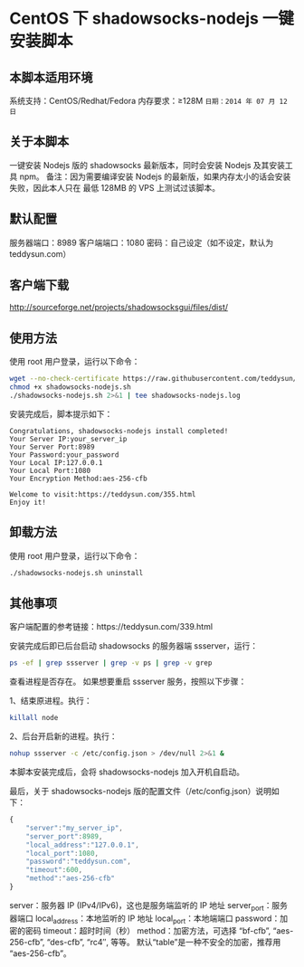 * CentOS 下 shadowsocks-nodejs 一键安装脚本

** 本脚本适用环境
系统支持：CentOS/Redhat/Fedora
内存要求：≥128M
=日期：2014 年 07 月 12 日=

** 关于本脚本
一键安装 Nodejs 版的 shadowsocks 最新版本，同时会安装 Nodejs 及其安装工具 npm。
备注：因为需要编译安装 Nodejs 的最新版，如果内存太小的话会安装失败，因此本人只在
最低 128MB 的 VPS 上测试过该脚本。

** 默认配置
服务器端口：8989
客户端端口：1080
密码：自己设定（如不设定，默认为 teddysun.com）

** 客户端下载
http://sourceforge.net/projects/shadowsocksgui/files/dist/

** 使用方法
使用 root 用户登录，运行以下命令：
#+BEGIN_SRC bash
wget --no-check-certificate https://raw.githubusercontent.com/teddysun/shadowsocks_install/master/shadowsocks-nodejs.sh
chmod +x shadowsocks-nodejs.sh
./shadowsocks-nodejs.sh 2>&1 | tee shadowsocks-nodejs.log
#+END_SRC

安装完成后，脚本提示如下：
#+BEGIN_EXAMPLE
Congratulations, shadowsocks-nodejs install completed!
Your Server IP:your_server_ip
Your Server Port:8989
Your Password:your_password
Your Local IP:127.0.0.1
Your Local Port:1080
Your Encryption Method:aes-256-cfb

Welcome to visit:https://teddysun.com/355.html
Enjoy it!
#+END_EXAMPLE

** 卸载方法
使用 root 用户登录，运行以下命令：
#+BEGIN_SRC bash
./shadowsocks-nodejs.sh uninstall
#+END_SRC

** 其他事项
客户端配置的参考链接：https://teddysun.com/339.html

安装完成后即已后台启动 shadowsocks 的服务器端 ssserver，运行：
#+BEGIN_SRC bash
ps -ef | grep ssserver | grep -v ps | grep -v grep
#+END_SRC

查看进程是否存在。
如果想要重启 ssserver 服务，按照以下步骤：

1、结束原进程。执行：
#+BEGIN_SRC bash
killall node
#+END_SRC

2、后台开启新的进程。执行：
#+BEGIN_SRC bash
nohup ssserver -c /etc/config.json > /dev/null 2>&1 &
#+END_SRC

本脚本安装完成后，会将 shadowsocks-nodejs 加入开机自启动。

最后，关于 shadowsocks-nodejs 版的配置文件（/etc/config.json）说明如下：
#+BEGIN_SRC javascript
{
    "server":"my_server_ip",
    "server_port":8989,
    "local_address":"127.0.0.1",
    "local_port":1080,
    "password":"teddysun.com",
    "timeout":600,
    "method":"aes-256-cfb"
}
#+END_SRC

server：服务器 IP (IPv4/IPv6)，这也是服务端监听的 IP 地址
server_port：服务器端口
local_address：本地监听的 IP 地址
local_port：本地端端口
password：加密的密码
timeout：超时时间（秒）
method：加密方法，可选择 “bf-cfb”, “aes-256-cfb”, “des-cfb”, “rc4″, 等等。
        默认“table”是一种不安全的加密，推荐用 “aes-256-cfb”。
